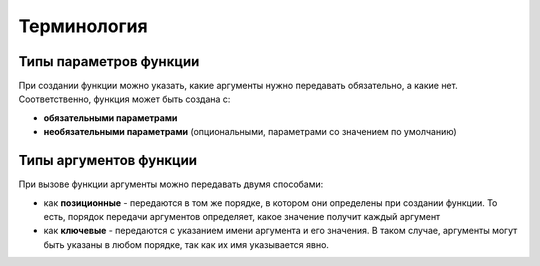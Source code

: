 Терминология
----------------

.. image:: https://raw.githubusercontent.com/natenka/pyneng-book/master/images/09_function_basics.png
   :align: center
   :class: only-light

.. only:: html

    .. image:: https://raw.githubusercontent.com/natenka/pyneng-book/master/images/09_function_basics_dark.png
       :align: center
       :class: only-dark

Типы параметров функции
~~~~~~~~~~~~~~~~~~~~~~~~

При создании функции можно указать, какие аргументы нужно передавать
обязательно, а какие нет. Соответственно, функция может быть создана с:

* **обязательными параметрами**
* **необязательными параметрами** (опциональными, параметрами со значением по умолчанию)

.. image:: https://raw.githubusercontent.com/natenka/pyneng-book/master/images/09_function_params.png
   :align: center
   :class: only-light

.. only:: html

    .. image:: https://raw.githubusercontent.com/natenka/pyneng-book/master/images/09_function_params_dark.png
       :align: center
       :class: only-dark


Типы аргументов функции
~~~~~~~~~~~~~~~~~~~~~~~~

При вызове функции аргументы можно передавать двумя способами:

* как **позиционные** - передаются в том же порядке, в котором они определены
  при создании функции. То есть, порядок передачи аргументов определяет, 
  какое значение получит каждый аргумент
* как **ключевые** - передаются с указанием имени аргумента и его значения.
  В таком случае, аргументы могут быть указаны в любом порядке, так как их имя указывается явно.

.. image:: https://raw.githubusercontent.com/natenka/pyneng-book/master/images/09_function_args.png
   :align: center
   :class: only-light

.. only:: html

    .. image:: https://raw.githubusercontent.com/natenka/pyneng-book/master/images/09_function_args_dark.png
       :align: center
       :class: only-dark


